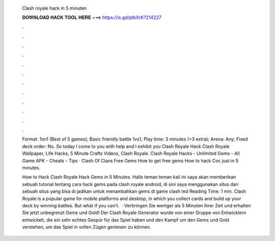   Clash royale hack in 5 minuten
  
  
  
  𝐃𝐎𝐖𝐍𝐋𝐎𝐀𝐃 𝐇𝐀𝐂𝐊 𝐓𝐎𝐎𝐋 𝐇𝐄𝐑𝐄 ===> https://is.gd/ptkXrK?214227
  
  
  
  .
  
  
  
  .
  
  
  
  .
  
  
  
  .
  
  
  
  .
  
  
  
  .
  
  
  
  .
  
  
  
  .
  
  
  
  .
  
  
  
  .
  
  
  
  .
  
  
  
  .
  
  Format: 1on1 (Best of 5 games); Basic friendly battle 1vs1; Play time: 3 minutes (+3 extra); Arena: Any; Fixed deck order: No. So today I come to you with help and I exhibit you Clash Royale Hack Clash Royale Wallpaper, Life Hacks, 5 Minute Crafts Videos, Clash Royale. Clash Royale Hacks - Unlimited Gems - All Game APK - Cheats - Tips · Clash Of Clans Free Gems How to get free gems How to hack Coc just in 5 minutes.
  
  How to Hack Clash Royale Hack Gems in 5 Minutes. Hallo teman teman kali ini saya akan memberikan sebuah tutorial tentang cara hack gems pada clash royale android, di sini saya menggunakan situs dari  sebuah situs yang bisa di jadikan untuk menambahkan gems di game clash ted Reading Time: 1 min. Clash Royale is a popular game for mobile platforms and desktop, in which you collect cards and build up your deck by winning battles. But what if you can't.  · Verbringen Sie weniger als 5 Minuten Ihrer Zeit und erhalten Sie jetzt unbegrenzt Gems und Gold! Der Clash Royale Generator wurde von einer Gruppe von Entwicklern entwickelt, die ein sehr echtes Gespür für das Spiel haben und den Kampf um den Gems und Gold verstehen, um das Spiel in vollen Zügen geniesen zu können.
